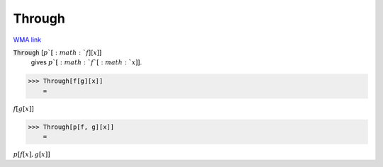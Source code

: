 Through
=======

`WMA link <https://reference.wolfram.com/language/ref/Through.html>`_


:code:`Through` [:math:`p`[:math:`f`][:math:`x`]]
    gives :math:`p`[:math:`f`[:math:`x`]].





>>> Through[f[g][x]]
    =

:math:`f\left[g\left[x\right]\right]`


>>> Through[p[f, g][x]]
    =

:math:`p\left[f\left[x\right],g\left[x\right]\right]`


